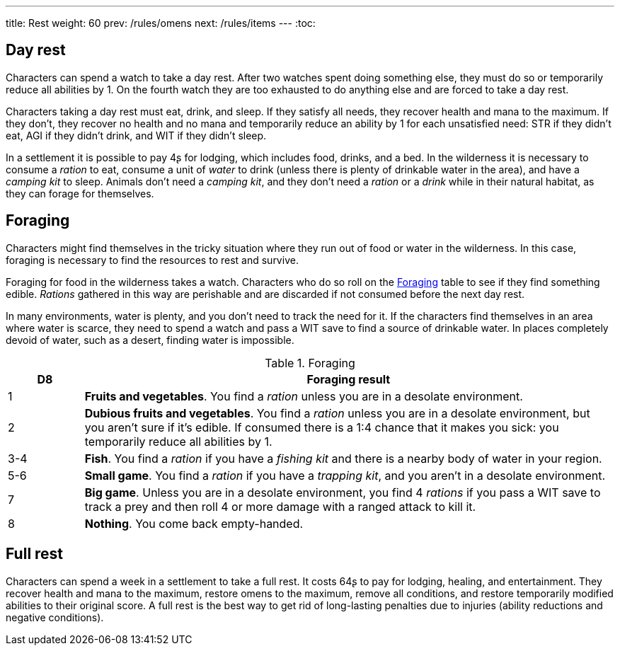 ---
title: Rest
weight: 60
prev: /rules/omens
next: /rules/items
---
:toc:

== Day rest

Characters can spend a watch to take a day rest.
After two watches spent doing something else, they must do so or temporarily reduce all abilities by 1.
On the fourth watch they are too exhausted to do anything else and are forced to take a day rest.

Characters taking a day rest must eat, drink, and sleep.
If they satisfy all needs, they recover health and mana to the maximum.
If they don't, they recover no health and no mana and temporarily reduce an ability by 1 for each unsatisfied need: STR if they didn't eat, AGI if they didn't drink, and WIT if they didn't sleep.

In a settlement it is possible to pay 4ʂ for lodging, which includes food, drinks, and a bed.
In the wilderness it is necessary to consume a _ration_ to eat, consume a unit of _water_ to drink (unless there is plenty of drinkable water in the area), and have a _camping kit_ to sleep.
Animals don't need a _camping kit_, and they don't need a _ration_ or a _drink_ while in their natural habitat, as they can forage for themselves.


== Foraging

Characters might find themselves in the tricky situation where they run out of food or water in the wilderness.
In this case, foraging is necessary to find the resources to rest and survive.

Foraging for food in the wilderness takes a watch.
Characters who do so roll on the <<tb_foraging>> table to see if they find something edible.
_Rations_ gathered in this way are perishable and are discarded if not consumed before the next day rest.

In many environments, water is plenty, and you don't need to track the need for it.
If the characters find themselves in an area where water is scarce, they need to spend a watch and pass a WIT save to find a source of drinkable water.
In places completely devoid of water, such as a desert, finding water is impossible.

.Foraging
[[tb_foraging]]
[options='header, unbreakable', cols="^2,<14"]
|===
|D8 |Foraging result

|1 |*Fruits and vegetables*.
You find a _ration_ unless you are in a desolate environment.

|2 |*Dubious fruits and vegetables*.
You find a _ration_ unless you are in a desolate environment, but you aren't sure if it's edible.
If consumed there is a 1:4 chance that it makes you sick: you temporarily reduce all abilities by 1.

|3-4 |*Fish*.
You find a _ration_ if you have a _fishing kit_ and there is a nearby body of water in your region.

|5-6 |*Small game*.
You find a _ration_ if you have a _trapping kit_, and you aren't in a desolate environment.

|7 |*Big game*.
Unless you are in a desolate environment, you find 4 _rations_ if you pass a WIT save to track a prey and then roll 4 or more damage with a ranged attack to kill it.

|8 |*Nothing*.
You come back empty-handed.

|===



== Full rest

Characters can spend a week in a settlement to take a full rest.
It costs 64ʂ to pay for lodging, healing, and entertainment.
They recover health and mana to the maximum, restore omens to the maximum, remove all conditions, and restore temporarily modified abilities to their original score.
A full rest is the best way to get rid of long-lasting penalties due to injuries (ability reductions and negative conditions).
